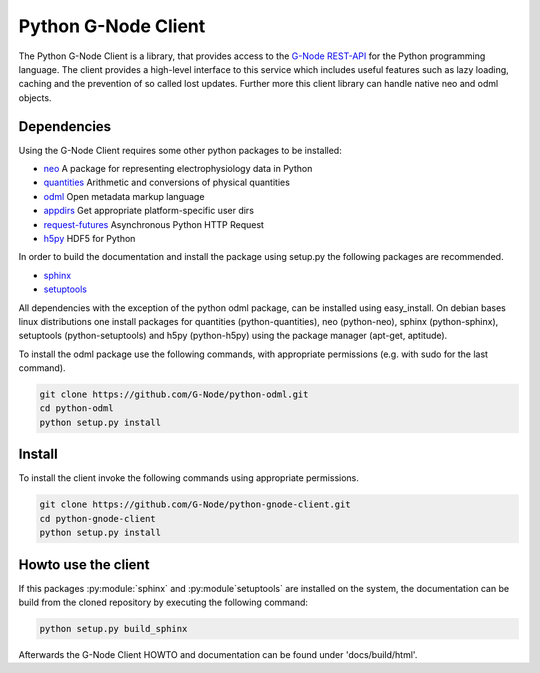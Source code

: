 ====================
Python G-Node Client
====================

The Python G-Node Client is a library, that provides access to the `G-Node REST-API`_
for the Python programming language.
The client provides a high-level interface to this service which includes useful features such as
lazy loading, caching and the prevention of so called lost updates.
Further more this client library can handle native neo and odml objects.


Dependencies
============

Using the G-Node Client requires some other python packages to be installed:

- neo_ A package for representing electrophysiology data in Python
- quantities_ Arithmetic and conversions of physical quantities
- odml_ Open metadata markup language
- appdirs_ Get appropriate platform-specific user dirs
- request-futures_ Asynchronous Python HTTP Request
- h5py_ HDF5 for Python

In order to build the documentation and install the package using setup.py the following
packages are recommended.

- sphinx_
- setuptools_

All dependencies with the exception of the python odml package, can be installed
using easy_install.
On debian bases linux distributions one install packages for quantities (python-quantities),
neo (python-neo), sphinx (python-sphinx), setuptools (python-setuptools) and h5py (python-h5py)
using the package manager (apt-get, aptitude).

To install the odml package use the following commands, with appropriate permissions
(e.g. with sudo for the last command).

.. code-block:: guess

    git clone https://github.com/G-Node/python-odml.git
    cd python-odml
    python setup.py install


Install
=======

To install the client invoke the following commands using appropriate permissions.

.. code-block:: guess

    git clone https://github.com/G-Node/python-gnode-client.git
    cd python-gnode-client
    python setup.py install


Howto use the client
====================

If this packages :py:module:`sphinx` and :py:module`setuptools` are installed on the system, the documentation can
be build from the cloned repository by executing the following command:

.. code-block:: guess

    python setup.py build_sphinx

Afterwards the G-Node Client HOWTO and documentation  can be found under 'docs/build/html'.


.. TODO add link to github pages here

.. external references
.. _neo: http://neuralensemble.org/neo/
.. _quantities: https://github.com/python-quantities/python-quantities
.. _odml: https://github.com/G-Node/python-odml
.. _appdirs: https://github.com/ActiveState/appdirs
.. _request-futures: https://github.com/ross/requests-futures
.. _h5py: http://www.h5py.org/
.. _G-Node REST-API: http://g-node.github.io/g-node-portal/
.. _sphinx: http://sphinx-doc.org/
.. _setuptools: https://pypi.python.org/pypi/setuptools

